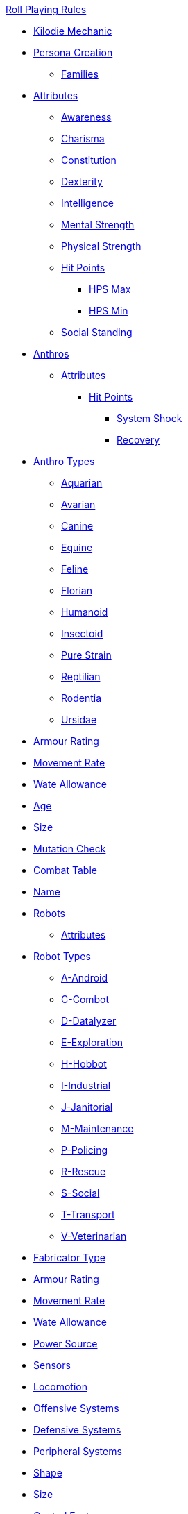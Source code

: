 .xref:An_index_roll_playing.adoc[Roll Playing Rules]

* xref:CH00_kilo_die_mechanic.adoc[Kilodie Mechanic]
* xref:An_index_persona_creation.adoc[Persona Creation]
** xref:CH04__Families.adoc[Families]

// Attributes
** xref:CH03_Attributes.adoc[Attributes]
*** xref:CH03_AttributesAWE.adoc[Awareness]
*** xref:CH03_AttributesCHA.adoc[Charisma]
*** xref:CH03_AttributesCON.adoc[Constitution]
*** xref:CH03_AttributesDEX.adoc[Dexterity]
*** xref:CH03_AttributesINT.adoc[Intelligence]
*** xref:CH03_AttributesMSTR.adoc[Mental Strength]
*** xref:CH03_AttributesPSTR.adoc[Physical Strength]
*** xref:CH03_AttributesHPS.adoc[Hit Points]
**** xref:CH03_AttributesHPS.adoc#_hps_maximum[HPS Max]
**** xref:CH03_AttributesHPS.adoc#_hps_minimum[HPS Min]
*** xref:CH03_AttributesSS.adoc[Social Standing]

// Anthro Delivery
** xref:CH04_Anthros_.adoc[Anthros]
*** xref:CH04_Anthros_Attributes.adoc[Attributes]
**** xref:CH04_Anthros_HPS.adoc[Hit Points]
***** xref:CH04_Anthros_HPS.adoc#_damage_system_shock[System Shock, title="DSS is optional"]
***** xref:CH04_Anthros_HPS.adoc#_recovery_roll[Recovery, title="REC is optional"]

// Anthro Types
*** xref:CH04_Anthros_Type.adoc[Anthro Types]
**** xref:CH04_AnthrosType_Aquarian.adoc[Aquarian]
**** xref:CH04_AnthrosType_Avarian.adoc[Avarian]
**** xref:CH04_AnthrosType_Canine.adoc[Canine]
**** xref:CH04_AnthrosType_Equine.adoc[Equine]
**** xref:CH04_AnthrosType_Feline.adoc[Feline]
**** xref:CH04_AnthrosType_Florian.adoc[Florian]
**** xref:CH04_AnthrosType_Humanoid.adoc[Humanoid]
**** xref:CH04_AnthrosType_Insectoid.adoc[Insectoid]
**** xref:CH04_AnthrosType_Pure_Strain.adoc[Pure Strain]
**** xref:CH04_AnthrosType_Reptilian.adoc[Reptilian]
**** xref:CH04_AnthrosType_Rodentia.adoc[Rodentia]
**** xref:CH04_AnthrosType_Ursidae.adoc[Ursidae]

// Anthro Delivery continued
*** xref:CH04_Anthros_AR.adoc[Armour Rating]
*** xref:CH04_Anthros_Move.adoc[Movement Rate]
*** xref:CH04_Anthros_WA.adoc[Wate Allowance]
*** xref:CH04_Anthros_Age.adoc[Age]
*** xref:CH04_Anthros_Size.adoc[Size]
*** xref:CH04_Anthros_Mutations.adoc[Mutation Check]
*** xref:i-roll_playing_rules:CH04_Anthros_CT.adoc[Combat Table]
*** xref:i-roll_playing_rules:CH04_Anthros_Name.adoc[Name]

// Robot Fabrication
** xref:CH05_Robots_.adoc[Robots]
*** xref:CH05_Robots_Z_Attributes.adoc[Attributes]

// Robot Types
*** xref:CH05_Robots_Z_Select_Types.adoc[Robot Types]
**** xref:CH05_Robots_A_Android.adoc[A-Android]
**** xref:CH05_Robots_C_Combat.adoc[C-Combot]
**** xref:CH05_Robots_D_Datalyzer.adoc[D-Datalyzer]
**** xref:CH05_Robots_E_Explorations.adoc[E-Exploration]
**** xref:CH05_Robots_H_Hobbot.adoc[H-Hobbot]
**** xref:CH05_Robots_I_Industrial.adoc[I-Industrial]
**** xref:CH05_Robots_J_Janitorial.adoc[J-Janitorial]
**** xref:CH05_Robots_M_Maintenance.adoc[M-Maintenance]
**** xref:CH05_Robots_P_Policing.adoc[P-Policing]
**** xref:CH05_Robots_R_Rescue.adoc[R-Rescue]
**** xref:CH05_Robots_S_Social.adoc[S-Social]
**** xref:CH05_Robots_T_Transport.adoc[T-Transport]
**** xref:CH05_Robots_V_Veterinarian.adoc[V-Veterinarian]

// Robot Fabrication continued
*** xref:CH05_Robots_Z_Fabricator.adoc[Fabricator Type]
*** xref:CH05_Robots_Z_AR.adoc[Armour Rating]
*** xref:CH05_Robots_Z_Move.adoc[Movement Rate]
*** xref:CH05_Robots_Z_WA.adoc[Wate Allowance]
*** xref:CH05_Robots_Z_Power.adoc[Power Source]
*** xref:CH05_Robots_Z_Sensors.adoc[Sensors]
*** xref:CH05_Robots_Z_Locomotion.adoc[Locomotion]
*** xref:CH05_Robots_Z_Offensive.adoc[Offensive Systems]
*** xref:CH05_Robots_Z_Defensive.adoc[Defensive Systems]
*** xref:CH05_Robots_Z_Peripherals.adoc[Peripheral Systems]
*** xref:CH05_Robots_Z_Shape.adoc[Shape]
*** xref:CH05_Robots_Z_Size.adoc[Size]
*** xref:CH05_Robots_Z_CF.adoc[Control Factor]
*** xref:CH05_Robots_Z_HPS.adoc[Hit Points]
*** xref:CH05_Robots_Z_Adapt.adoc[Adaptability]
*** xref:i-roll_playing_rules:CH05_Robots_Z_CT.adoc[Combat Table]
*** xref:CH05_Robots_Z_Value.adoc[Value]
*** xref:CH05_Robots_Z_Tech_Level.adoc[Tech Level]
*** xref:CH05_Robots_Z_EXPS.adoc[Experience]
*** xref:i-roll_playing_rules:CH05_Robots_Z_Name.adoc[Name]

// Alien Evolution
** xref:CH06_Aliens_.adoc[Aliens]
*** xref:CH06_Aliens_1_Attributes.adoc[Attributes]
*** xref:CH06_Aliens_2_Size.adoc[Size]
*** xref:CH06_Aliens_8_Shape.adoc[Shape]
*** xref:CH06_Aliens_3_HPS.adoc[Hit Points]
*** xref:CH06_Aliens_4_Attacks.adoc[Attack Frequency]
*** xref:CH06_Aliens_5_Damage.adoc[Attack Damage]
*** xref:CH06_Aliens_6_CT.adoc[Combat Table]
*** xref:CH06_Aliens_7_AR.adoc[Armour Rating]
*** xref:CH06_Aliens_9_WA.adoc[Wate Allowance]
*** xref:CH06_Aliens_9_Move.adoc[Movement Rate]
*** xref:CH06_Aliens_10_Mutations.adoc[Mutations]
*** xref:CH06_Aliens_11_Life_Span.adoc[Life Span]
*** xref:CH06_Aliens_12_Biology.adoc[Biology]
*** xref:CH06_Aliens_13_Society.adoc[Society]
*** xref:CH06_Aliens_14_Name.adoc[Name]
*** xref:CH06_Aliens_15_EXPS.adoc[Experience]

// Mutation Check
** xref:CH07_Mutating.adoc[Mutating]

// Vocations
** xref:CH08_Vocations_.adoc[Vocations]
*** xref:CH08_Vocations_Biologist.adoc[Biologist]
*** xref:CH08_Vocations_Knite.adoc[Knite]
*** xref:CH08_Vocations_Mechanic.adoc[Mechanic]
*** xref:CH08_Vocations_Mercenary.adoc[Mercenary]
*** xref:CH08_Vocations_Nomad.adoc[Nomad]
*** xref:CH08_Vocations_Nothing.adoc[Nothing]
*** xref:CH08_Vocations_Spie.adoc[Spie]
*** xref:CH08_Vocations_Veterinarian.adoc[Veterinarian]
** xref:CH10_Incidentals.adoc[Incidentals]

// Referee Personas
** xref:CH11_Referee_Personas_.adoc[Referee Personas]
*** xref:CH11_Referee_Personas_Alien.adoc[Alien RP]
*** xref:CH11_Referee_Personas_Anthro.adoc[Anthro RP]
*** xref:CH11_Referee_Personas_Robot.adoc[Robot RP]

// Tactical Combat Rules
* xref:CH27_Tactical_Combat.adoc[Tactical Combat]
** xref:CH28_Weapons.adoc[Attack Types]
** xref:CH09_Combat_Tables.adoc[Combat Tables]
** xref:CH29_Armour_Rating.adoc[Armour Rating]
** xref:CH12_Combat_Time.adoc[Combat Time]
** xref:CH12_Combat_Movement.adoc[Combat Movement]
** xref:CH33_Initiative.adoc[Initiative]
** xref:CH34_Ambush.adoc[Ambush]
** xref:CH35_Combat_Adjustments.adoc[Adjustments]
** xref:CH36_Hit_Locations.adoc[Hit Location]
** xref:CH30_Area_of_Effect_Weapons.adoc[Area of Effect]
** xref:CH31_Robotic_Combat.adoc[Robot Combat]
** xref:CH32_Alien_Combat.adoc[Alien Combat]
** xref:CH38_Space_Vehicle_Combat.adoc[Exatmo Vehicle Combat]
** xref:CH39_Vehicle_Combat.adoc[Inatmo Vehicle Combat]
** xref:CH37_Non_Lethal_Combat.adoc[Non Lethal Combat]
** xref:CH21_Artifact_Damage.adoc[Destroying Things]

// Rolls for Roll Playing Rules
* xref:CH16_Special_Rolls.adoc[All Those Rolls]
** xref:CH27_Tactical_Combat.adoc[Attack Rolls]
** xref:CH14_Performance_Tables.adoc[Performance Rolls]
*** xref:CH17_Driving.adoc[Driving Rolls]
** xref:CH16_Special_Rolls_Attributes.adoc[Attribute Rolls]
*** xref:CH16_Special_Rolls_Saves.adoc[Saving Rolls]
** xref:CH16_Special_Rolls_Asshole.adoc[Sphincter Rolls]
** xref:CH16_Special_Rolls_Critical.adoc[Critical Checks]

// Additional Rules
* xref:CH16_Specific_Rules.adoc[All Those Rules]
** xref:CH12_Time_Movement.adoc[Time and Movement]
** xref:CH18_Encumbrance.adoc[Encumbrance]
** xref:CH19_Terrain.adoc[Terrain]
** xref:CH13_Health.adoc[Health]
** xref:CH22_Negotiations.adoc[Negotiations]
** xref:CH23_Money.adoc[Money]
** xref:CH15_Experience.adoc[Experience]
** xref:CH24_Mundane_Equipment.adoc[Mundane Equipment]

// Artifacts and Equipment
* xref:CH20_Artifact_.adoc[Artifacts]
** xref:CH20_Artifact_ID.adoc[Artifact ID]
** xref:CH21_Artifact_Damage.adoc[Artifact Damage]
